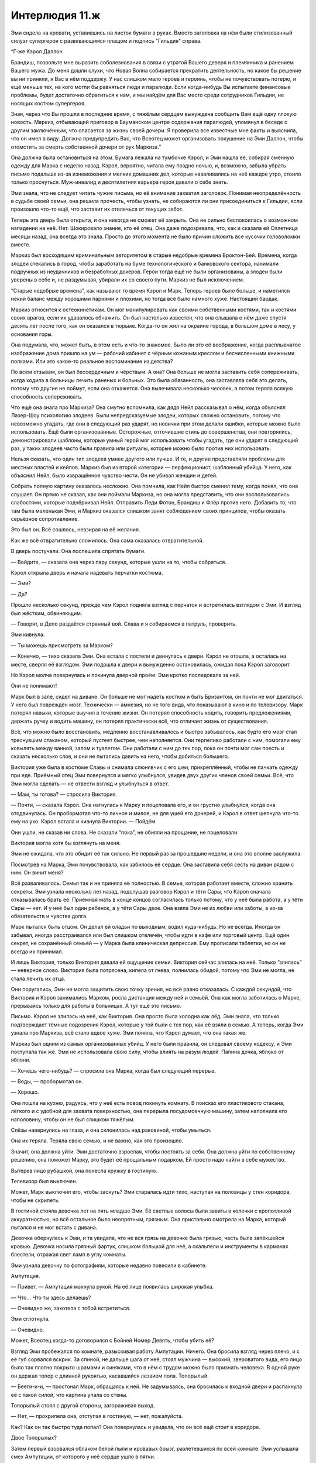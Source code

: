 ﻿Интерлюдия 11.ж
#################




Эми сидела на кровати, уставившись на листок бумаги в руках. Вместо заголовка на нём были стилизованный силуэт супергероя с развевающимся плащом и подпись "Гильдия" справа.

“Г-же Кэрол Даллон.

Брандиш, позвольте мне выразить соболезнования в связи с утратой Вашего деверя и племянника и ранением Вашего мужа. До меня дошли слухи, что Новая Волна собирается прекратить деятельность, но какое бы решение вы ни приняли, я Вас в нём поддержу. У нас слишком мало героев и героинь, чтобы не почувствовать потерю, и ещё меньше тех, на кого могли бы равняться люди и паралюди. Если когда-нибудь Вы испытаете финансовые проблемы, будет достаточно обратиться к нам, и мы найдём для Вас место среди сотрудников Гильдии, не носящих костюм супергероя.

Зная, через что Вы прошли в последнее время, с тяжёлым сердцем вынуждена сообщить Вам ещё одну плохую новость. Маркиз, отбывающий приговор в Бауманском центре содержания паралюдей, упомянул в беседе с другим заключённым, что опасается за жизнь своей дочери. Я проверила все известные мне факты и выяснила, что он имел в виду. Должна предупредить Вас, что Всеотец может организовать покушение на Эми Даллон, чтобы отомстить за смерть собственной дочери от рук Маркиза.”





Она должна была остановиться на этом. Бумага лежала на тумбочке Кэрол, и Эми нашла её, собирая сменную одежду для Марка с неделю назад. Кэрол, вероятно, читала ему поздно ночью, и, возможно, забыла убрать письмо подальше из-за изнеможения и мелких домашних дел, которые наваливались на неё каждое утро, стоило только проснуться. Муж-инвалид и десятилетняя карьера героя давали о себе знать.

Эми знала, что не следует читать чужие письма, но её внимание захватил заголовок. Понимая неопределённость в судьбе своей семьи, она решила прочесть, чтобы узнать, не собираются ли они присоединиться к Гильдии, если произошло что-то ещё, что заставит их отвлечься от текущих забот.

Теперь эта дверь была открыта, и она никогда не сможет её закрыть. Она не сильно беспокоилась о возможном нападении на неё. Нет. Шокировало знание, кто её отец. Она даже подозревала, что, как и сказала ей Сплетница месяцы назад, она всегда это знала. Просто до этого момента не было причин сложить все кусочки головоломки вместе.

Маркиз был восходящим криминальным авторитетом в старые недобрые времена Броктон-Бей. Времена, когда злодеи стекались в город, чтобы заработать на буме технологического и банковского сектора, нанимали подручных из неудачников и безработных докеров. Герои тогда ещё не были организованы, а злодеи были уверены в себе и, не раздумывая, убирали их со своего пути. Маркиз не был исключением.

“Старые недобрые времена”, как называют то время Кэрол и Марк. Теперь героев было больше, и наметился некий баланс между хорошими парнями и плохими, но тогда всё было намного хуже. Настоящий бардак.

Маркиз относится к остеокинетикам. Он мог манипулировать как своими собственными костями, так и костями своих врагов, если их удавалось обнажить. Он был настолько известен, что она слышала о нём даже спустя десять лет после того, как он оказался в тюрьме. Когда-то он жил на окраине города, в большом доме в лесу, у основания горы.

Она подумала, что, может быть, в этом есть и что-то знакомое. Было ли это её воображение, когда расплывчатое изображение дома пришло на ум — рабочий кабинет с чёрным кожаным креслом и бесчисленными книжными полками. Или это какое-то реальное воспоминание из детства?

По всем отзывам, он был бессердечным и чёрствым. А она? Она больше не могла заставить себя сопереживать, когда ходила в больницы лечить раненых и больных. Это была обязанность, она заставляла себя это делать, потому что другие не поймут, если она откажется. Она вылечивала несколько человек, а потом теряла всякую способность сопереживать.

Что ещё она знала про Маркиза? Она смутно вспомнила, как дядя Нейл рассказывал о нём, когда объяснял Лазер-Шоу психологию злодеев. Были непредсказуемые злодеи, которых сложно остановить, потому что невозможно угадать, где они в следующий раз ударят, но новички при этом делали ошибки, которые можно было использовать. Ещё были организованные. Осторожные, отточившие стиль до совершенства, они повторялись, демонстрировали шаблоны, которые умный герой мог использовать чтобы угадать, где они ударят в следующий раз, у таких злодеев часто были правила или ритуалы, которые можно было против них использовать.

Нельзя сказать, что один тип злодеев умнее другого или лучше. И те, и другие представляли проблемы для местных властей и кейпов. Маркиз был из второй категории — перфекционист, шаблонный убийца. У него, как объяснил Нейл, было извращённое чувство чести. Он не убивал женщин и детей.

Собрать полную картину оказалось несложно. Она помнила, как Нейл быстро сменил тему, когда понял, что она слушает. Он прямо не сказал, как они поймали Маркиза, но она могла представить, что они воспользовались слабостями, которые подчёркивал Нейл. Отправить Леди Фотон, Брандиш и Флёр против него. Добавить то, что там была маленькая Эми, и Маркиз оказался слишком занят соблюдением своих принципов, чтобы оказать серьёзное сопротивление.

Это был он. Всё сошлось, невзирая на её желания.

Как же всё отвратительно сложилось. Она сама оказалась отвратительной.

В дверь постучали. Она поспешила спрятать бумаги.

— Войдите, — сказала она через пару секунд, которые ушли на то, чтобы собраться.

Кэрол открыла дверь и начала надевать перчатки костюма.

— Эми?

— Да?

Прошло несколько секунд, прежде чем Кэрол подняла взгляд с перчаток и встретилась взглядом с Эми. И взгляд был жёстким, обвиняющим.

— Говорят, в Депо раздаётся странный вой. Слава и я собираемся в патруль, проверить.

Эми кивнула.

— Ты можешь присмотреть за Марком?

— Конечно, — тихо сказала Эми. Она встала с постели и двинулась к двери. Кэрол не отошла, а осталась на месте, сверля её взглядом. Эми подошла к двери и вынужденно остановилась, ожидая пока Кэрол заговорит.

Но Кэрол молча повернулась и покинула дверной проём. Эми кротко последовала за ней.

Они не понимают!

Марк был в зале, сидел на диване. Он больше не мог надеть костюм и быть Бризантом, он почти не мог двигаться. У него был повреждён мозг. Технически — амнезия, но не того вида, что показывают в кино и по телевизору. Марк потерял навыки, которые выучил в течение жизни. Он потерял способность ходить, говорить предложениями, держать ручку и водить машину, он потерял практически всё, что отличает жизнь от существования.

Всё, что можно было восстановить, медленно восстанавливалось и быстро забывалось, как будто его мозг стал треснувшим стаканом, который пустеет быстрее, чем наполняется. Они терпеливо работали с ним, помогали ему ковылять между ванной, залом и туалетом. Они работали с ним до тех пор, пока он почти мог сам поесть и сказать несколько слов, и они не пытались давить на него, чтобы добиться большего.

Виктория уже была в костюме Славы и снимала слюнявчик с его шеи, прикреплённый, чтобы не пачкать одежду при еде. Приёмный отец Эми повернулся и мягко улыбнулся, увидев двух других членов своей семьи. Всё, что Эми могла сделать — не отвести взгляд и улыбнуться в ответ.

— Мам, ты готова? — спросила Виктория.

— Почти, — сказала Кэрол. Она нагнулась к Марку и поцеловала его, и он грустно улыбнулся, когда она отодвинулась. Он пробормотал что-то личное и милое, не для ушей его дочерей, и Кэрол в ответ шепнула что-то ему на ухо. Кэрол встала и кивнула Виктории. — Пойдём.

Они ушли, не сказав ни слова. Не сказали “пока”, не обняли на прощание, не поцеловали.

Виктория могла хотя бы взглянуть на меня.

Эми не ожидала, что это обидит её так сильно. Не первый раз за прошедшие недели, и она это вполне заслужила.

Посмотрев на Марка, Эми почувствовала, как забилось её сердце. Она заставила себя сесть на диван рядом с ним. Он винит меня?

Всё разваливалось. Семья так и не приняла её полностью. В семье, которая работает вместе, сложно хранить секреты. Эми узнала несколько лет назад, подслушав разговор Кэрол и тёти Сары, что Кэрол сначала отказывалась брать её. Приёмная мать в конце концов согласилась только потому, что у неё была работа, а у тёти Сары — нет. И у неё был один ребенок, а у тёти Сары двое. Она взяла Эми не из любви или заботы, а из-за обязательств и чувства долга.

Марк пытался быть отцом. Он делал ей оладьи по выходным, водил куда-нибудь. Но не всегда. Иногда он забывал, иногда расстраивался или был слишком отвлечён, чтобы идти в кафе или торговый центр. Ещё один секрет, не сохранённый семьёй — у Марка была клиническая депрессия. Ему прописали таблетки, но он не всегда их принимал.

И лишь Виктория, только Виктория давала ей ощущение семьи. Виктория сейчас злилась на неё. Только “злилась” — неверное слово. Виктория была потрясена, кипела от гнева, полнилась обидой, потому что Эми не могла, не стала лечить их отца.

Они поругались, Эми не могла защитить свою точку зрения, но всё равно отказалась. С каждой секундой, что Виктория и Кэрол занимались Марком, росла дистанция между ней и семьёй. Она как могла заботилась о Марке, прерываясь только для работы в больницах. А тут ещё это письмо.

Письмо. Кэрол не злилась на неё, как Виктория. Она просто была холодна как лёд. Эми знала, что только подтверждает тёмные подозрения Кэрол, которые у той были с тех пор, как её взяли в семью. А теперь, когда Эми узнала про Маркиза, всё стало вдвое хуже. Эми поняла, что Кэрол думает, что она такая же.

Маркиз был одним из самых организованных убийц. У него были правила, он следовал своему кодексу, и Эми поступала так же. Эми не использовала свою силу, чтобы влиять на разум людей. Папина дочка, яблоко от яблони.

— Хочешь чего-нибудь? — спросила она Марка, когда был следующий перерыв.

— Воды, — пробормотал он.

— Хорошо.

Она пошла на кухню, радуясь, что у неё есть повод покинуть комнату. В поисках его пластикового стакана, лёгкого и c удобной для захвата поверхностью, она перерыла посудомоечную машину, затем наполнила его наполовину, чтобы он не был слишком тяжёлым.

Слёзы навернулись на глаза, и она склонилась над раковиной, чтобы умыться.

Она их теряла. Теряла свою семью, и не важно, как это произошло.

Значит, она должна уйти. Эми достаточно взрослая, чтобы постоять за себя. Она должна уйти по собственному решению, она поможет Марку, это будет её прощальным подарком. Ей просто надо найти в себе мужество.

Вытерев лицо рубашкой, она понесла кружку в гостиную.

Телевизор был выключен.

Может, Марк выключил его, чтобы заснуть? Эми старалась идти тихо, наступая на половицы у стен коридора, чтобы не скрипеть.

В гостиной стояла девочка лет на пять младше Эми. Её светлые волосы были завиты в колечки с кропотливой аккуратностью, но всё остальное было неопрятным, грязным. Она пристально смотрела на Марка, который пытался и не мог встать с дивана.

Девочка обернулась к Эми, и та увидела, что не вся грязь на девочке была грязью, часть была запёкшейся кровью. Девочка носила грязный фартук, слишком большой для неё, а скальпели и инструменты в карманах блестели, отражая свет ламп в углу комнаты.

Эми узнала девочку по фотографиям, которые недавно повесили в кабинете.

Ампутация.

— Привет, — Ампутация махнула рукой. На её лице появилась широкая улыбка.

— Что… Что ты здесь делаешь?

— Очевидно же, захотела с тобой встретиться.

Эми сглотнула. 

— Очевидно. 

Может, Всеотец когда-то договорился с Бойней Номер Девять, чтобы убить её?

Взгляд Эми пробежался по комнате, разыскивая работу Ампутации. Ничего. Она бросила взгляд через плечо, и с её губ сорвался вскрик. За спиной, не дальше шага от неё, стоял мужчина — высокий, звероватого вида, его лицо было так плотно покрыто шрамами и синяками, что в нём с трудом можно было признать человека. В одной руке он держал топор с длинной рукоятью, касавшийся лезвием пола. Топорылый.

— Бееги-и-и, — простонал Марк, обращаясь к ней. Не задумываясь, она бросилась к входной двери и распахнула её с такой силой, что картина упала со стены.

Топорылый стоял с другой стороны, загораживая выход.

— Нет, — прохрипела она, отступая в гостиную, — нет, пожалуйста.

Как? Как он так быстро туда попал? Она повернулась и увидела, что он всё ещё стоит в коридоре.

Двое Топорылых?

Затем первый взорвался облаком белой пыли и кровавых брызг, разлетевшихся по всей комнате. Эми услышала смех Ампутации, от которого у неё сердце ушло в пятки.

— Поняла? Догадалась, что я сделала? Повернись-ка, Халтурка.

Эми догадалась, но создание Ампутации всё равно продемонстрировало своё устройство. Он повернулся спиной к Эми, и она увидела что-то вроде раковой опухоли на затылке, плечах и руках. Только у опухоли было лицо с едва различимыми азиатскими чертами, а комки в опухоли приблизительно совпадали с внутренними органами и структурой скелета. Челюсть тела, скреплённого со спиной Топорылого, открывалась и закрывалась как у рыбы, хватающей воздух. Швы были всё ещё свежие.

— Ты смешала их вместе. Демона Ли и Топорылого.

— Да! Можешь даже не спрашивать, как это было тяжело. Представь, мне надо было делать операцию удалённо, используя роботов, потому что я потеряла бы cилы Технаря рядом с этим здоровым шкафом. И мне надо было соединить тела и нервные системы так, чтобы они могли пользоваться своими суперспособностями, не мешая друг другу.

— О, Боже, — пробормотала Эми. “Она и со мной сделает что-то подобное?”

— Знаешь, мне пришлось добавить управляющий контур и провести точечную лоботомию, чтобы Топорик меня слушался. Он мало что потерял. И раньше не отличался умом.

— А Демон Ли? — едва слышно от испуга спросила Эми.

— О, его мозг я почти не тронула. Его слегка коснулась смерть, и там были некоторые повреждения, но я их убрала. Мозг даже почти нормально работает. Он не может контролировать своё тело, но осознаёт и чувствует всё, что делает Топорик.

— Это ужасно.

— Да, результат не идеальный. Но я ведь только начала делать такие гибриды. Ещё тренируюсь. Сила Топорика не так хорошо работает, и я беспокоюсь, что они изнашиваются при телепортации, но это всё ещё одна из моих лучших работ. Целых четыре часа над этим возилась, — Ампутация сцепила руки перед грудью и стала переминаться с ноги на ногу, как будто ожидая чего-то.

Эми сглотнула. У неё не было слов.

Ампутация улыбнулась:

— Думала, что уж ты-то оценишь.

— Оценю…

— Ты единственная кроме меня, кто работает с мясом. Ну, мы, конечно, во многом отличаемся, но мы ведь и очень похожи, правда? Ты манипулируешь людской биологией, я с ней ковыряюсь. Человеческое тело — это всего лишь очень сложная соковыжималка, так ведь?

В комнату вошли остальные. Из кухни — женщина, её лицо больше походило на крысиную морду: заострённое, с вытянутым чёрным носом, окружённым грубыми швами. Ампутация добавила второй ряд зубов, сплошь клыки, так что вытянувшаяся челюсть была целиком покрыта ими. Между ними постоянно сочилась густая липкая слюна. Кожа была бледной, за исключением лица и клочков эбеново-чёрной кожи, нашитых по всему телу. Длинных чёрных волос как будто никогда не касалась вода, но самое жуткое — это пальцы, которые Ампутация заменила на какое-то подобие мачете. Ноги она изменила таким же образом, так что женщина больше не могла нормально ходить, а лишь ковыляла, касаясь пола кончиками передних когтей.

Третья Франкенштейнова солянка из двух личностей появилась из коридора, где недавно взорвался гибрид Демона Ли и Топорылого — Халтурка. Нижняя часть тела была мужчиной со сложением гориллы, с бугрящимися мускулами, и двигалась на четвереньках. Верхняя часть росла от шеи первого тела — истощённый мужчина с длинными каштановыми волосами и бородой. Нечто вроде кентавра, только со здоровенным мужиком вместо лошадиной основы.

И были ещё другие штуковины. Неживые. Паукообразные создания из обрезков металла, без голов, только коробочки размером в пол-тостера и тонкие ножки, движимые гидравликой, каждая заканчивалась шприцем или скальпелем. С десяток их карабкались по стенам и полу.

— Крыса-Убийца когда-то была героиней, называла себя Мышью-Защитницей, одна из тех кейпов, которые любят играть со злодеями как кошка с мышкой. Переигрывала, вела себя по-идиотски, глупо шутила, чтобы её врагам было стыдно, когда они проигрывали ей. Опустошительница решила, что с неё хватит, попросила Девятку вынести Защитницу. Так что мы взялись за дело. Я победила Мышь-Защитницу и положила её на операционный стол. Остальные члены Девятки выследили Опустошительницу и её тоже прибрали к рукам. Просто чтобы разъяснить, что мы не подчиняемся приказам. Мы не мальчики или там девочки на побегушках. Так что теперь Опустошительница проведёт остаток жизни с женщиной, которую ненавидела, в теснейшей дружбе.

Эми сглотнула, смотря на женщину.

— Другому я всё ещё пытаюсь придумать имя. Тот, что внизу, был Кровожадом. Лекарь-Бугай, исцелялся быстрее, когда купался в крови. Думал, что сможет пройти в нашу команду, но завалил тесты. Тот, что наверху, назывался Пророком. Считал себя воплощением Иисуса. Как назвать такую смесь? У меня есть идея для имени, но я никак не могу окончательно решить.

— Я не знаю.

— Ты тоже не сильна в придумывании имён? — улыбнулась Ампутация. — Думаю, что-то типа святилища, храма... но храма в несколько этажей, ярусов. Хм.

— Пагода?

— Точно, Пагода! —  Ампутация подбежала к своему творению и обняла одну из его рук. — Пагода! Теперь тебя так зовут!

Ни одно из трёх чудовищ не двинулось и не отреагировало. Все продолжали тупо пялиться вперёд. Изо рта Крысы-Убийцы текла слюна, остальные были как будто в прострации.

— Здорово! — Ампутация улыбнулась Эми. — Я знала, что из нас получится отличная команда!

— Команда? — что-то нужно сказать или сделать, чтобы сбежать. Если не получится, то как бы убить себя, чтобы Ампутация не заполучила её, не сделала из них с Марком одну из этих штук? В худшем случае она могла бы использовать свою силу на Марке, перед тем, как покончить с собой.

Вот только она не была уверена, что это сработает. Эми не умела возвращать мёртвых, но ничто не говорило о том, что Ампутации это не по силам.

— Да, команда! Я хочу, чтобы ты была в нашей команде! — Ампутация была почти вне себя от восторга.

— Я не... — Эми заставила себя остановиться. — Почему?

— Потому что мне всегда хотелось старшую сестру, — ответила Ампутация, как будто этого было достаточно.

Эми моргнула. Сестра. Она подумала о Виктории. 

— Я буду дерьмовой сестрой.

— Следи за языком! — предупредила Ампутация с неожиданной яростью.

— Прости. Я... я не очень хорошая сестра.

— Ты можешь научиться.

— Я пыталась, но... я стала только хуже со временем.

Ампутация немного надулась. 

— Ну подумай, что мы можем вместе делать. Я сшиваю, работаю по-крупному, ты заглаживаешь. Представь, как Крыса-Убийца выглядела бы без швов и шрамов.

Эми посмотрела на бывшую героиню, пытаясь это представить. Лучше не стало. Если только хуже.

— Это только начало. Можешь представить, что мы могли бы сделать. У нас не будет преград.

Раздался гудок автоответчика. Он начал проигрывать сообщение. 

— Эми, подними трубку. Нам придётся разбираться с Адской Гончей, и тут есть раненые. Позвони тёте Саре или дяде Нейлу, чтобы они присмотрели за папой и двигайся...

Сообщение прервалось, раздался треск и далёкий лай.

— Не думаю, что у меня есть тяга к такому, — сказала Эми. “Я не могу ещё сильнее разочаровать Викторию”.

— Ох. Ох! — Ампутация улыбнулась. — Всё хорошо, мы сможем через это пройти.

— Я... я не думаю, что мы можем.

— Неужели, — сказала Ампутация. Затем она щёлкнула пальцами.

Халтурка появился перед Эми, и она не могла ничего сделать, чтобы сбежать. Она закричала, когда сильная рука бросила её на спину в метре от Марка.

Марк попытался встать, но Крыса-Убийца рванулась через комнату к светильнику над диваном, и прижала один из своих длинных когтей к его горлу.

Эми была прижата. Она попыталась использовать свою силу на Халтурке через контакт с его телом и обнаружила, что контакта не было. Она не могла почувствовать ни его тела, ни кровь текущую в венах, ничего такого. Даже её собственная кожа была тихой, тогда как обычно она ощущала иголочки неисчислимых микроскопических воздушных форм жизни, касающихся её. Она едва замечала их, пока ощущения не прекратились.

— Джек выбрал меня своей протеже. Обучает искусству быть художником. Он говорит, что я слишком сосредоточена на внешнем. Кожа, кости, плоть, тела — всё, что мы видим и слышим. Он сказал мне упражняться с внутренним, и, кажется, сейчас очень подходящий момент.

— Внутренним? — ответила Эми.

— Легко сломать тела людей, легко оставить шрамы и причинить боль. Но настоящее искусство — то, что ты делаешь у них в головах. У тебя есть предел прочности, Эми? Может быть, когда мы найдём твои границы и вытолкнем тебя за них, ты поймёшь, что тебе хочется присоединиться к нам. 

Широкая улыбка расплылась по лицу Ампутации, когда она по-турецки уселась лицом к Эми на полу. 

— Я... Нет. Пожалуйста.

— Ты — лекарь, но ты можешь делать гораздо больше. Почему ты не выходишь в костюме?

Эми не ответила. Здесь не было правильного ответа.

— Ты боишься навредить кому-то? Это может быть твоим первым заданием.

Эми мотнула головой.

— Крыса-Убийца, иди сюда. Халтурка, отойди.

Халтурка отпустил её, и она попыталась отползти, но Крыса-Убийца прыгнула на неё, прижав её к земле. От женщины воняло, как от бомжа.

— Итак, урок, — сказала Ампутация. — Причини ей боль, разбери её. Если ты будешь поддаваться или оставишь её способной двигаться, она порежет тебя, и затем она отрежет часть тела этого человека на диване.

Крыса-Убийца поместила лезвие на её щёку, поскребла вниз к подбородку, как будто брея её.

Эми потянулась и коснулась груди женщины. Теперь Халтурка не касался её, и её сила быстро вернулась. Она ощутила, как биология Крысы-Убийцы возникла в её сознании, она могла увидеть каждую клетку, каждую каплю жидкости, каждую часть женщины. Двух женщин. Она могла видеть работу Ампутации — интеграцию частей тела, пересадку костного мозга от одной женщины к другой, вирусы с модифицированной ДНК, нарушающих балансы и конфигурации, до тех пор пока она не могла с уверенностью сказать, где одна женщина начинается, а другая кончается.

Она смогла увидеть металлический каркас внутри женщины, переплетающийся с крупнейшими костями скелета, иголки в позвоночнике и в мозге. Система управления Ампутации. Ещё что-то было вокруг сердца. Металл со множеством игл, смотрящих внутрь. Она должна была умереть, если управляющий каркас будет выключен. Женщина, нет, женщины были в сознании. Полтора мозга, содержащихся в синтетической жидкости внутри черепа.

Она нацелилась на плечевые суставы и суставы таза. Разрезать их было легче, чем снова собрать. Растворить клетки, разбить их.

Женщина кучей упала на неё сверху.

— Великолепно. Подними её, Халтурка.

Халтурка поднял обвисшую Крысу-Убийцу и положил недалеко от Эми. Ампутация подошла к своему созданию и приподняла Крысу-Убийцу так, чтобы она могла наблюдать за сценой.

— Удивительно, что ты не убила её. Лекарь, допускающий такие страдания? Или ты против убийства из милосердия?

И снова она не могла дать такой ответ, который не ухудшил бы её ситуацию.

— Ты против убийств в целом? Мы можем поработать над этим.

— Пожалуйста. Нет.

— Пагода. Твоя очередь.

Пагода приблизился, неловко пошатываясь, и Эми смогла подняться и побежать. Она наполовину добежала до входной двери, когда Халтурка материализовался перед ней, преграждая путь. Он толкнул её, и она упала. Пагода доковылял к ней и прижал.

— Я использую свои создания, чтобы собрать материал для другой работы. Это замкнутый круг. Девятка помогла мне начать, и они помогают справиться, если какой-нибудь герой умудрится убить нескольких, но сейчас я в хорошей форме. Я с Девяткой, потому что они — мои почитатели, что-то вроде семьи. Я хочу, чтобы ты была в моей семье, Эми Даллон.

— Пожалуйста.

— Теперь я готова принести жертву, чтобы это случилось. То же самое, что и с Крысой-Убийцей. Не остановишь Пагоду, я заставлю его причинить боль тому человеку на диване.

Эми использовала свою силу на Пагоде, почувствовала его тело, почти такое же, как и у Крысы-Убийцы, хотя металлический каркас с иголками в позвоночнике был другим. Она коснулась суставов в плечах и тазе и разделила их.

Первый сустав восстановился ещё до того, как она начала третий.

— Он лечится, — проинформировала Ампутация, — сразу двое регенераторов в одном теле. Есть только один подходящий способ его остановить. Попробуй ещё раз.

Боль. Она причинила ему боль. Никакой реакции. Ей придётся коснуться его мозга, чтобы он снова мог почувствовать боль. Она попыталась атрофировать его мышцы — без результата. Любое нарушение исправлялось почти так же быстро, как она его создавала.

— Пять секунд, — объявила Ампутация, — четыре.

Послать сигналы его рукам, чтобы двинуть их. Нет. Металлический каркас брал верх над любыми нервными импульсами, которые она могла послать своей силой.

— Три.

Эми использовала единственную возможность. Она отключила его от металлического каркаса, которым управляла Ампутация. Она могла почувствовать, как металл сдвинулся вокруг его сердца. Не иголки, как у Крысы-Убийцы, а небольшие контейнеры с жидкостью.

— Два… один… ноль с половиной… Ой, время вышло.

Пагода дёрнулся назад и разорвал контакт с Эми, её сила больше не подсказывала ей, что с ним происходит. Он сел, используя одну руку, чтобы подняться. А через секунду упал, закрывая глаза. Его дыхание остановилось.

— Химический триггер кое-для чего, что я добавила в его ДНК, когда сшивала их регенеративные способности. Реверсирует регенерацию, так что всё получается наоборот, начиная с сердца.

Эми посмотрела на свою руку. Она только что забрала чью-то жизнь. Скорее всего, жест милосердия, но она только что убила. Сделала что-то, что обещала себе никогда не делать.

Она затряслась. Это было так просто. Было ли это так же просто для её отца? Сделала ли она ещё шаг, чтобы быть как он?

— Готова присоединиться? — спросила Ампутация, выглядя как щенок перед прогулкой, нетерпеливая, наполненная возбуждением.

— Нет, — сказала Эми. — Этого не будет.

— Почему? Неважно, что удерживает тебя, мы можем это исправить. Или сломать, зависит от тебя.

— Это не... Разве ты не понимаешь? Я не хочу причинять людям боль.

— Но это же можно изменить! Мы не так уж непохожи. Мы с тобой знаем, что всё можно в себе изменить, если достаточно упорно работать.

— Тогда почему ты не меняешься? Ты можешь быть хорошей.

— Мне нравятся другие члены Девятки. И я не смогла бы создать ничего действительно удивительного, если бы я следовала правилам. Я хочу сделать что-то ещё более удивительное, чем Халтурка, Крыса-Убийца или Пагода. Что-то, что мы можем сделать только вместе. Представь! Ты можешь воспользоваться силой, и мы сможем сделать супермена из сотни кейпов, с их полной силой, потому что ты поможешь, и мы сможем остановить одного из Губителей, и весь мир будет такой типа "А мы что, должны этому аплодировать?" Можешь представить? — Ампутация настолько заразилась идеей, что почти задыхалась.

— Нет, — сказала Эми. Затем, просто чтобы было всё ясно, добавила: — нет, этого не будет. Я к вам не присоединюсь.

— Ты присоединишься! Ты должна!

— Нет.

— Мне придётся сделать, как сказал Джек. Он сказал, что я не стану настоящим гением, пока не научусь забираться людям в головы.

— Может быть... Может быть, тебе не забраться ко мне в голову, пока ты не поймёшь, что я никогда не присоединюсь к Бойне Номер Девять.

Ампутация нахмурилась. 

— Может быть.

Эми кивнула.

— Или может мне надо понять предел прочности, твоё слабое место. Скажем, тот человек, — Ампутация показала на Марка. — Душечка сказала, что ты спишь тут, и ты была с ним рядом довольно долго... так почему ты не вылечила его?

Эми затряслась.

— Кто он?

— Мой отец.

— И почему бы не починить отца?

— Моя сила не работает на мозгах, — соврала Эми.

— Ты ошибаешься, — сказала Ампутация, подходя ближе.

— Нет.

— Да. Твоя сила может влиять на мозг. Ты должна понять, я разобрала двадцать или тридцать человек, чтобы понять, как работает их сила, чтобы собрать их обратно так, как мне хочется. Я вызывала все виды стресса, пока у подопытных не происходил триггер прямо у меня на столе, я подключала их к компьютерам, чтобы записать все подробности и изучить их мозги и тела во время появления сил.

“Двадцать или тридцать человек, которых она разобрала. И сколько ещё замучено до смерти?”

Ампутация улыбнулась. 

— И я знаю тайны. Знаю, откуда появляются силы, как они работают, знаю, как работает твоя сила. Ты должна понять, что силы не предназначены для нас — людей вроде меня или тебя, тех, кто получили силы в момент смертельного стресса. Это лишь случайность. Мы сами случайности. И мне кажется, ты можешь видеть, когда касаешься кого-либо, было ли у них событие-триггер.

— Я не понимаю.

— И не надо. Что тебе надо знать, так это то, что субъекты нашей силы, те вещи, к которым мы можем её применить, например, люди для тебя, рыбы для той женщины из Азии, компьютеры для того мальчика, который мог с ними разговаривать — на самом деле наши силы не были созданы для работы с ними. С людьми, рыбами или компьютерами. Это не специально. Это происходит потому, что силы соединяются с нами в момент события-триггера, расшифровывают наши мозги, ищут что-то в этом мире, с чем они могут соединиться, что-то отдалённо связанное с тем, как эти силы изначально должны были работать. И за время от одной до восьми секунд суперсилы включаются и уходят в турборежим, собирают все необходимые сведения о людях, рыбах или компьютерах, иногда ныряя через весь мир, чтобы сделать это. А затем все эти знания начинают конденсироваться, пока не остаётся минимальный набор, достаточный для функционирования силы.

Эми уставилась на неё.

— А затем, прежде чем они успеют разрушить нас, прежде чем мы сами успеем навредить себе собственной силой, пока искра потенциала ещё не погасла, силы переключают шестерёнки. Они выясняют, как работать с нами, они защищают нас от наших же сил, от каждой их возможности нам навредить, которую только можно ожидать, потому что нет смысла убивать нас. Они соединяются с нашим эмоциональным состоянием в момент проявления сил, потому что это тот контекст, на котором всё построено. Это так восхитительно сложно и прекрасно!

Ампутация опустила взгляд на Эми:

— Твоя неспособность влиять на мозг — одна из таких защит. Ментальный блок. Я могу помочь сломать его.

— Я не хочу ломать его, — тихо произнесла Эми.

— Ахх... Ну, ты ещё сильнее возбуждаешь моё желание увидеть твою реакцию, когда ты сломаешь его. Понимаешь, всё, что нам надо сделать — вызвать у тебя пиковую нагрузку. Твоя сила будет сильнее, и ты сможешь разбить этот ментальный блок. Наверняка.

— Пожалуйста, — сказала Эми, — не надо.

Ампутация засунула руку в фартук и достала пульт управления. Она указала им на Марка, там где он сидел на диване. На лбу появилась красная точка.

— Нет!

Одно из механических чудовищ Ампутации прыгнуло через комнату, ноги-скальпели вонзились в замшевые подушки по сторонам Марка. Одна нога, оканчивающаяся шприцем, вонзилась в правую ноздрю. Он неразборчиво закричал, пытаясь отодвинуться, но две механические ноги сжали его голову, удерживая его.

Эми закричала вместе с ним.

— Я оказываю тебе услугу, честно! — Ампутация подняла голос, чтобы можно было её услышать сквозь крики, — ты меня ещё поблагодаришь!

Эми ринулась вперёд, вытащила металлическую ногу из ноздри Марка, потянула за остальные, чтобы оторвать существо, и затем отбросила. Легче, чем казалось.

— А теперь почини его, или он может умереть, или стать овощем, — сказала ей Ампутация, — или, конечно, ты можешь решить, что это тоже нормально, и значит, у нас наметится прогресс.

Эми попыталась отключиться от голоса Ампутации, села на колени Марку и коснулась его лица.

Она часто лечила его в прошедшие недели, достаточно, чтобы знать, что он был в полном сознании в своём теле, которое отказывалось сотрудничать и выполнять поставленные задачи. В этом смысле не так уж отличаясь от созданий Ампутации. Она вылечила всё, кроме мозга, изменила его пищеварительную систему, настроив на жёсткий суточный ритм, чтобы он мог ходить в туалет по графику и не сидел постоянно в подгузнике. Прочие изменения были нацелены на уменьшение напряжения и боли, добавление комфорта. Это было самое меньшее, что она могла сделать.

Теперь ей надо было сфокусироваться на мозге. Игла оставила зазубренные порезы в мозговых оболочках и впрыснула капли кислоты во фронтальные доли. Ещё больше повреждений, в дополнение к ране, оставленной Левиафаном, и ситуация быстро ухудшалась.

Всё остальное в мире исчезло. Она прижала свой лоб к его. Всё биологическое было в некотором смысле сформировано тем, из чего выросло и что было до того. Перестройка повреждённых частей сводилась к прослеживанию к началу. Некоторые части мозга было невозможно восстановить к прежнему состоянию, в самых повреждённых участках все новые связи исчезли, но она могла проверить всё в окрестностях, используя метод исключения и контекст, чтобы понять, с чем соединялись повреждённые участки.

В её глазах стояли слезы. Она сказала себе, что вылечит его, а затем уйдёт из дома Даллонов. Сделать это, вылечить его, совершить этот прыжок, она знала, что у неё никогда не хватило бы на это смелости, если б её не подтолкнули.

Она не боялась ошибиться. Нет. Она знала, что справится даже с такой сложной материей, как разум. Нет, она больше всего боялась последствий. Это открывало ту дверь, которую она отчаянно хотела оставить закрытой, как со знаниями про Маркиза.

Она восстановила моторные навыки, письмо, вождение, даже мелочи, небольшие последовательности действий, которые он использовал, закрывая дверь туалета или вертя карандаш в руке. Всё, что он потерял, теперь вернулось к нему.

Он чуть-чуть двинулся. Она открыла глаза и увидела, что он смотрит в них. Что-то в его взгляде сказало, что ему лучше.

— Мне жаль, — пробормотала она, — мне так жаль. 

Она точно не знала, за что извиняется. Быть может, за то, что это заняло столько времени. Или за то, что теперь ей придётся уйти.

Его внимание было сосредоточено на руках. Она могла почувствовать через контакт с ним силу, которую он еле удерживал. А Ампутация? Маленькая психопатка была где-то за её спиной.

Эми положила руки Марка на его колени, загородив своим телом, чтобы у Ампутации было меньше шансов увидеть.

В его руках рос шар света.

— Сработало! Да! — вскричала Ампутация.

Марк повёл глазами в сторону, еле заметно кивнул, его лоб потерся о её. Эми бросила себя вбок, когда Марк встал одним быстрым движением и бросил сияющий шар в маленькую девочку.

Халтурка появился как раз вовремя, шар отскочил от его груди и яростно взорвался, вырывая дыру в его животе и паху. Злодей полетел назад, столкнувшись с Ампутацией.

Но уже появились ещё две копии Халтурки, скальпелепауки отреагировали на неизвестные указания, прыгая на Марка и Эми.

Эми схватилась с одним пауком, попыталась выгнуть его ноги в обратную сторону, вскрикнула, когда скальпели и иголки других ног прошлись по её коже.

Ещё один взрыв послал её кувырком, бросая в диван и отцепляя паука. Марк мог делать свои шары оглушающими или взрывающимися. Он ударил паука оглушающим, чтобы не повредить Эми. Она встала на ноги, взяла дубовый прикроватный столик, стоявший у дивана, и раздавила им паука.

Зал сотрясли новые взрывы, когда Марк продолжил стрелять, бросая шары с яростью, удивившей Эми. Когда Халтурка попытался блокировать выстрелы своими телами, Марк начал кидать их между ног Халтурки, в стены и потолок. Как будто он мог предсказать, что сделает его противник.

Копии Халтурки рванулись с обоих сторон, и Марк уронил оглушающий шар себе под ноги, взрыв отбросил его от одной из копий. Он быстро пришёл в себя и возобновил атаку, удерживая одного из дублей, обратившего внимание на Эми, а затем напал на Ампутацию.

Ампутация отступила в коридор, который вёл к спальням в конце дома и кухне с подвалом сбоку. Марк бросил в неё шар, разрушая коридор, но Эми не могла разглядеть, попал ли он, через облака пыли, поднятых взрывами старых копий Халтурки. Но, судя по времени, которое ушло на создание сферы, бросок и отсутствию крика после того, как она взорвалась, Эми поняла, что Ампутация смогла уйти.

Последовала долгая пауза. Ампутация и Халтурка ушли, оставив только тело Пагоды и обмякшую Крысу-Убийцу. Время медленно тянулось, пока оседала пыль.

— Ты можешь помочь той женщине? — голос Марка звучал грубо, неуверенно. Им не пользовались в полную силу в течении многих недель.

— Её разум ушёл, не думаю, что я смогла бы его починить, — поникшим голосом ответила она.

— Ладно, — Марк подошёл к Крысе-Убийце и опустил её, пока тело не приняло горизонтальное, почти лежачее положение. Он скрестил когти на её груди, а затем создал шар света размером с теннисный мяч.

— Покойся с миром, Мышь-Защитница, — сказал он и поместил шар света в зазор, где когти пересекались друг с другом, как раз над её сердцем, а потом отошёл.

Небольшой взрыв и фонтанчик крови.

— Мне жаль, — сказала Эми, — Так жаль, что я не помогла тебе раньше, что...

Марк остановил её поднятой рукой. 

— Спасибо.

Она не заслуживала благодарности.

— Ты в порядке? — спросил он.

Она отвела взгляд. Слёзы катились из глаз.

— Нет.

— Послушай. Присядь. Я позвоню твоей маме и сестре, чтобы убедиться, что они в порядке после того, как управились с Адской Гончей. Я дам им знать, что случилось. Потом я позвоню в Протекторат. Может быть, они смогут помочь охранять нас, на случай если Ампутация снова придёт за тобой.

— Так и будет. Но я... я не могу сидеть. Я пойду в свою комнату. Я соберусь, чтобы мы скорее ушли.

— Уверена?

Она кивнула.

— Зови, если что случится.

Она кивнула и повернулась, чтобы уйти, пробираясь через разрушенный коридор. Пол был совершенно разворочен. Она дошла до половины, когда услышала Марка на телефоне.

— Кэрол? Это я.

Её лицо горело от стыда. Она добралась до своей комнаты и начала собирать свои вещи в спортивную сумку. Одежда, туалетные принадлежности и прочее, памятные вещи. Маленькая записная книжка, карта памяти, наполненная фотографиями с ней, её кузинами и сестрой. Она нашла пачку бумаги для заметок и накорябала несколько слов.

“Мне жаль, что ушло так много времени, чтобы помочь Марку.

Прощайте, люблю вас всех.

Эми.”

Возвращаться она не собиралась.

Эми открыла окно спальни и выбралась, вытаскивая за собой сумку.

Так будет лучше. Может через недели или месяцы она перестанет беспокоиться, перестанет ждать подвоха, что всё развалится наихудшим способом. Ей уже пришлось принять открытие про Маркиза. Она забрала жизнь. Она нарушила одно из основных правил. Она не была уверена, что её надолго хватит.

Она просто должна уйти.





* * *





Эми выругала комендантский час, когда увидела фигуру в небе над собой. Когда людям нельзя выходить в темноте, те, кто всё-таки осмеливается, становятся куда заметнее. Всё произошло не так, как она хотела, и тогда, когда ей хотелось избежать именно этого разговора.

Скрыться было не так-то просто, ведь она шла со скоростью пять, может, шесть километров в час, ограниченная направлениями дорог и аллей, тогда как её сестра могла летать на скорости восемьдесят километров в час. Надо было ей просто спрятаться, а не пытаться уйти подальше.

Виктория остановилась в полёте и начала парить в воздухе в трех метрах над землей и в пяти или шести шагах от неё.

— Я только что была в доме. Не знаю даже, что сказать, — произнесла Виктория.

— Довольно очевидно. Пришла одна из Девятки, дом разнесли, я вылечила Марка.

— Почему? Почему ты вылечила папу сейчас и не могла раньше?

— Я сделала это только потому, что мне пришлось.

— И это я не понимаю. Почему не могла? Ты никогда не объясняла.

— Я не могу сказать.

— Вот так? Без объяснений? Соберёшься и уйдёшь? — спросила Виктория.

— Да.

— Почему?

Эми отвернулась.

— Мы могли бы найти тебе врача. В смысле, мама откладывала деньги на уход за папой, так что можно использовать их, чтобы найти кого-то, с кем ты могла бы поговорить.

— Я... врач мне не сможет помочь.

— Бли-ин, что происходит? Эми, мы были вместе десять лет. На меня всегда было можно положиться. Я хотела бы думать, что мы лучшие друзья, не просто сёстры. И ты не можешь мне сказать?

— Не могу. Просто позволь уйти. Поверь мне, когда я говорю, что так будет лучше.

— Хер там! Я не дам тебе просто уйти! — Виктория подлетела ближе и протянула руку.

— Не прикасайся ко мне, — предупредила Эми сестру.

С потерянным видом Виктория остановилась и раскрыла руки. 

— Кто ты такая, Эми? Я не узнаю человека, на которого смотрю. Ты взбесилась во время ограбления в банке из-за какого-то секрета, о котором я даже понятия не имела. Ты, видимо, сказала что-то Рой, что вызвало большой переполох в госпитале после нападения Губителя. Ты... Я не знаю даже, что сказать о твоей реакции на смерть Рыцаря, как ты отдалилась от меня, когда мне было больнее всего.

Эми опустила взгляд на свои ноги.

— И, самое главное, ты просто оставила папу страдать, когда ты могла бы его вылечить? Ты нападаешь на меня, прямо здесь, когда я пытаюсь примириться и быть твоей сестрой?

— Хочешь знать, кто я? — спросила Эми. Её голос звучал потерянно. — Я дочка Маркиза. Дочка суперзлодея.

— Маркиза?

Эми кивнула.

— Как ты узнала?

— Кэрол забыла кое-какие бумаги. Я думаю, они у меня под подушкой, если ты захочешь их найти.

— У тебя его гены, но ты дочь Кэрол и Марка, — твёрдо ответила Виктория. — И они будут волноваться. Возвращайся домой.

— Им всё равно. По-настоящему они меня не любят. Поверь, так для всех будет лучше.

— Я люблю тебя, — сказала Виктория, подчеркивая "Я". Она опустилась на землю и подошла ближе.

— Не трогай меня!

— Идиотка, — Виктория схватила свою сестру за горловину платья и болезненно-сильно обняла её.

— Нет, — простонала Эми в плечо сестры.

— На этом всё? Мы разберёмся, как семья. И если ты считаешь семьёй только нас с тобой, то мы разберёмся вместе, только ты и я.

Хватило лишь мгновения слабости, а она была слаба. Поставлена на грань, отчаянно одинока, преследуемая отцовской тенью, стыдом от того, что она до сих пор не хотела и не могла помочь Марку, мыслью о том, что кто-то из Бойни номер Девять считал, что её место среди них.

Она теряла всё так быстро. Всё, что у неё оставалось — это Виктория, и выбор был между тем, чтобы потерять всё ради общего блага, и тем, чтобы остаться с Викторией.

Она ощущала тело Виктории тоньше, чем своё собственное. Каждое сердцебиение, каждую клетку, до краёв наполненную жизнью.

Как пламя на конце длинного фитиля, ведущего к шашке динамита, её сила прошла от края шеи Виктории к её мозгу. Эми едва осознавала, что делает.

Виктория отпустила её, оттолкнув:

— Что ты только что сделала?

Эми видела, как по лицу Виктории расползается отвращение.

Тяжесть того, что она только что сделала, ударила со внезапностью и болью, как пуля в грудь. 

— Боже, пожалуйста, позволь мне исправить.

Она потянулась, но Виктория отступила.

— Какого чёрта ты сделала, — спросила Виктория, с расширенными глазами. — Я почувствовала... Я чувствую что-то. Ты использовала свою силу на мне раньше, но не так, как сейчас. Я... Ты изменила то, как я думаю. Даже больше.

В уголках глаз Эми появились слёзы.

— Пожалуйста. Этого я и боялась. Дай мне вернуть всё, как было. Я починю всё и уйду, и ты сможешь вернуться к Марку и Кэрол, и вы втроём будете жить семьёй, и...

— Что ты сделала?!

— Прости, я... знала, что это случится. Я была в порядке, пока следовала своим правилам, не открывала эту дверь. Ампутация заставила меня открыть её.

— Эми!

— Пойми, всё это время ты была единственным, что у меня было. Я была так отчаянно одинока, и в то же время начала беспокоиться о моём отце. Мне сорвало крышу, чувства затуманились, это было будто... может потому, что с тобой было безопасно, потому, что ты была всегда рядом.

— У тебя ко мне чувства, — ответила Виктория. Она не могла удержать отвращения, даже не пыталась. — Этим и шантажировала Сплетница, не так ли?

Эми не могла взглянуть Виктории в глаза. Она смотрела на свои руки, потрясённая сделанным.

— И Рыцарь? Я думала, что ты тайно влюблена в него, но...

Эми потрясла головой:

— Я ненавидела его. Я ревновала, потому что у него была ты, а я никогда не могла... Но я никогда не руководствовалась чувствами, никогда так не делала до сих пор, и всё, что я хочу — вернуть всё назад.

— И когда мне было хуже всего, когда парень, за которого я могла выйти замуж, был мёртв, ты тайно ликовала? Ты была счастлива, что Рыцарь умер?

— Нет! Вик... Виктория, я же люблю тебя. Я хотела, чтобы ты была с ним счастлива. Я просто... и в то же время это было больно.

— О боже, — прошептала Виктория, отвращение уступало место чему-то худшему. Осознанию.

— Я... Я пыталась, чтобы у нас было всё, как обычно. Быть твоей сестрой, держать всё под замком. Просто сегодня такой кошмар, я так напугана, так устала и так отчаялась. Ампутация заставила проигнорировать все правила, которым я принуждала себя следовать. Все правила, которым я следовала, которые я использовала, чтобы не сделать чего-то глупого или импульсивного.

— Чего-то глупого, как что? Что ты сделала?

— Сделать так, чтобы ты могла ответить на мои чувства, — хрипло произнесла Эми.

Она осмелилась посмотреть на лицо Виктории и поняла, что ужас, увиденный там, не мог даже сравниться с тем, что она чувствовала.

— Прошу. Дай мне исправить. Потом я уйду. Тебе больше не придётся меня видеть.

— И с чего ты взяла, что я позволю тебе снова использовать свою силу на мне?!  — заорала Виктория, поднимаясь в воздух, чтобы оказаться вне досягаемости. — Кто знает, что ты со мной собираешься сделать?

— Пожалуйста, — молила Эми.

— Я смогу найти кого-нибудь другого, чтобы исправить это. Или, по крайней мере, я смогу продемонстрировать немножко, блядь, самоконтроля и осознать, что у меня возникли чувства не к кому-нибудь, а к моей сестре.

— Ты не сможешь. Я… О, Господи. Ты недооцениваешь, что я сделала. Прошу. Даже если ты ничего больше не позволишь мне, если никогда не заговоришь со мной и не посмотришь на меня, просто позволь мне исправить это.

Виктория медленно покачала головой, затем с издёвкой сказала:

— Молодец, Эми. Ты только что блестяще доказала мне, как же я, блядь, ошибалась каждый раз, когда тебя защищала, каждый раз, когда я верила тебе. Ты боялась, что станешь такой же отмороженной, как твой папаша? Поздравляю, я охереть как уверена, что ты его только что превзошла.

В следующую секунду Виктории уже не было рядом, она улетела вдаль.

Эми упала на колени на затопленную улицу.
